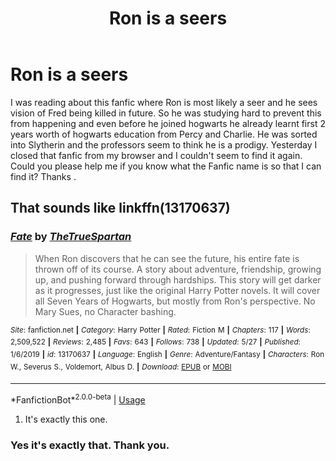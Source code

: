 #+TITLE: Ron is a seers

* Ron is a seers
:PROPERTIES:
:Author: MieMieJulie
:Score: 8
:DateUnix: 1591227415.0
:DateShort: 2020-Jun-04
:FlairText: What's That Fic?
:END:
I was reading about this fanfic where Ron is most likely a seer and he sees vision of Fred being killed in future. So he was studying hard to prevent this from happening and even before he joined hogwarts he already learnt first 2 years worth of hogwarts education from Percy and Charlie. He was sorted into Slytherin and the professors seem to think he is a prodigy. Yesterday I closed that fanfic from my browser and I couldn't seem to find it again. Could you please help me if you know what the Fanfic name is so that I can find it? Thanks .


** That sounds like linkffn(13170637)
:PROPERTIES:
:Author: 420SwagBro
:Score: 3
:DateUnix: 1591228038.0
:DateShort: 2020-Jun-04
:END:

*** [[https://www.fanfiction.net/s/13170637/1/][*/Fate/*]] by [[https://www.fanfiction.net/u/11323222/TheTrueSpartan][/TheTrueSpartan/]]

#+begin_quote
  When Ron discovers that he can see the future, his entire fate is thrown off of its course. A story about adventure, friendship, growing up, and pushing forward through hardships. This story will get darker as it progresses, just like the original Harry Potter novels. It will cover all Seven Years of Hogwarts, but mostly from Ron's perspective. No Mary Sues, no Character bashing.
#+end_quote

^{/Site/:} ^{fanfiction.net} ^{*|*} ^{/Category/:} ^{Harry} ^{Potter} ^{*|*} ^{/Rated/:} ^{Fiction} ^{M} ^{*|*} ^{/Chapters/:} ^{117} ^{*|*} ^{/Words/:} ^{2,509,522} ^{*|*} ^{/Reviews/:} ^{2,485} ^{*|*} ^{/Favs/:} ^{643} ^{*|*} ^{/Follows/:} ^{738} ^{*|*} ^{/Updated/:} ^{5/27} ^{*|*} ^{/Published/:} ^{1/6/2019} ^{*|*} ^{/id/:} ^{13170637} ^{*|*} ^{/Language/:} ^{English} ^{*|*} ^{/Genre/:} ^{Adventure/Fantasy} ^{*|*} ^{/Characters/:} ^{Ron} ^{W.,} ^{Severus} ^{S.,} ^{Voldemort,} ^{Albus} ^{D.} ^{*|*} ^{/Download/:} ^{[[http://www.ff2ebook.com/old/ffn-bot/index.php?id=13170637&source=ff&filetype=epub][EPUB]]} ^{or} ^{[[http://www.ff2ebook.com/old/ffn-bot/index.php?id=13170637&source=ff&filetype=mobi][MOBI]]}

--------------

*FanfictionBot*^{2.0.0-beta} | [[https://github.com/tusing/reddit-ffn-bot/wiki/Usage][Usage]]
:PROPERTIES:
:Author: FanfictionBot
:Score: 4
:DateUnix: 1591228057.0
:DateShort: 2020-Jun-04
:END:

**** It's exactly this one.
:PROPERTIES:
:Author: MieMieJulie
:Score: 2
:DateUnix: 1591228220.0
:DateShort: 2020-Jun-04
:END:


*** Yes it's exactly that. Thank you.
:PROPERTIES:
:Author: MieMieJulie
:Score: 2
:DateUnix: 1591228197.0
:DateShort: 2020-Jun-04
:END:
